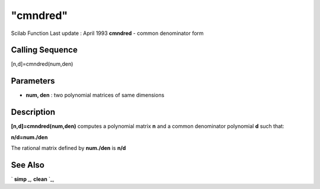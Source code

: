 ====
"cmndred"
====

Scilab Function Last update : April 1993
**cmndred** - common denominator form



Calling Sequence
~~~~~~~~~~~~~~~~

[n,d]=cmndred(num,den)




Parameters
~~~~~~~~~~


+ **num, den** : two polynomial matrices of same dimensions




Description
~~~~~~~~~~~

**[n,d]=cmndred(num,den)** computes a polynomial matrix **n** and a
common denominator polynomial **d** such that:

**n/d=num./den**

The rational matrix defined by **num./den** is **n/d**



See Also
~~~~~~~~

` **simp** `_,` **clean** `_,

.. _
      : ://./polynomials/simp.htm
.. _
      : ://./polynomials/clean.htm


